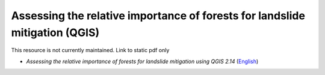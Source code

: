 ===========================================================================================
**Assessing the relative importance of forests for landslide mitigation (QGIS)**
===========================================================================================

This resource is not currently maintained. Link to static pdf only

-  *Assessing the relative importance of forests for landslide mitigation using QGIS 2.14* (`English <https://github.com/corinnar/GIS_tutorials/blob/main/docs/source/media/materials/pdfs/LandslideVulnerabilityTutorial.pdf>`__)